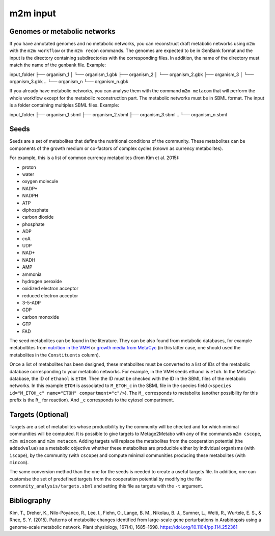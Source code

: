 =========
m2m input
=========

Genomes or metabolic networks
-----------------------------

If you have annotated genomes and no metabolic networks, you can reconstruct draft metabolic networks using ``m2m`` with the ``m2m workflow`` or the ``m2m recon`` commands.
The genomes are expected to be in GenBank format and the input is the directory containing subdirectories with the corresponding files.
In addition, the name of the directory must match the name of the genbank file.
Example:

::

input_folder
├── organism_1
│ └── organism_1.gbk
├── organism_2
│ └── organism_2.gbk
├── organism_3
│ └── organism_3.gbk
..
└── organism_n
└── organism_n.gbk


If you already have metabolic networks, you can analyse them with the command ``m2m metacom`` that will perform the whole workflow except for the metabolic reconstruction part.
The metabolic networks must be in SBML format. The input is a folder containing multiples SBML files.
Example:

::

input_folder
├── organism_1.sbml
├── organism_2.sbml
├── organism_3.sbml
..
└── organism_n.sbml

Seeds
-----

Seeds are a set of metabolites that define the nutritional conditions of the community.
These metabolites can be components of the growth medium or co-factors of complex cycles (known as currency metabolites).

For example, this is a list of common currency metabolites (from Kim et al. 2015):

- proton
- water
- oxygen molecule
- NADP+
- NADPH
- ATP
- diphosphate
- carbon dioxide
- phosphate
- ADP
- coA
- UDP
- NAD+
- NADH
- AMP
- ammonia
- hydrogen peroxide
- oxidized electron acceptor
- reduced electron acceptor
- 3-5-ADP
- GDP
- carbon monoxide
- GTP
- FAD

The seed metabolites can be found in the literature.
They can be also found from metabolic databases, for example metaboltites from `nutrition in the VMH <https://www.vmh.life/#nutrition>`__ or `growth media from MetaCyc <https://metacyc.org/META/new-image?object=Growth-Media>`__ (in this latter case, one should used the metabolites in the ``Constituents`` column).

Once a list of metabolites has been designed, these metabolites must be converted to a list of IDs of the metabolic database corresponding to your metabolic networks.
For example, in the VMH seeds ethanol is ``etoh``. In the MetaCyc database, the ID of ``ethanol`` is ``ETOH``.
Then the ID must be checked with the ID in the SBML files of the metabolic networks. In this example ``ETOH`` is associated to ``M_ETOH_c`` in the SBML file in the species field (``<species id="M_ETOH_c" name="ETOH" compartment="c"/>``).
The ``M_`` corresponds to metabolite (another possibility for this prefix is the ``R_`` for reaction). And ``_c`` corresponds to the cytosol compartment.

Targets (Optional)
------------------

Targets are a set of metabolites whose producibility by the community will be checked and for which minimal communities will be computed.
It is possible to give targets to Metage2Metabo with any of the commands ``m2m cscope``, ``m2m mincom`` and ``m2m metacom``.
Adding targets will replace the metabolites from the cooperation potential (the ``addedvalue``) as a metabolic objective whether these metabolites are producible either by individual organisms (with ``iscope``), by the community (with ``cscope``) and compute minimal communities producing these metabolites (with ``mincom``).

The same conversion method than the one for the seeds is needed to create a useful targets file.
In addition, one can customise the set of predefined targets from the cooperation potential by modifying the file ``community_analysis/targets.sbml`` and setting this file as targets with the ``-t`` argument.

Bibliography
------------

Kim, T., Dreher, K., Nilo-Poyanco, R., Lee, I., Fiehn, O., Lange, B. M., Nikolau, B. J., Sumner, L., Welti, R., Wurtele, E. S., & Rhee, S. Y. (2015). Patterns of metabolite changes identified from large-scale gene perturbations in Arabidopsis using a genome-scale metabolic network. Plant physiology, 167(4), 1685–1698. https://doi.org/10.1104/pp.114.252361